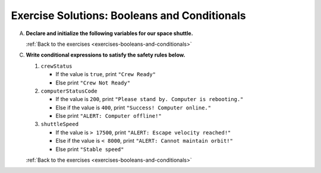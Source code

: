 .. _booleans-and-conditionals-exercise-solutions:

Exercise Solutions: Booleans and Conditionals
=============================================

.. _booleans-and-conditionals-exercise-solutionsA:

A. **Declare and initialize the following variables for our space shuttle.**

   .. sourcecode:: js
      :linenos:

      let engineIndicatorLight = "red blinking";
      let spaceSuitsOn = true;
      let shuttleCabinReady = true;
      let crewStatus = spaceSuitsOn && shuttleCabinReady;
      let computerStatusCode = 200;
      let shuttleSpeed = 15000;

   :ref:`Back to the exercises <exercises-booleans-and-conditionals>`

C. **Write conditional expressions to satisfy the safety rules below.** 

   #. ``crewStatus``

      - If the value is ``true``, print ``"Crew Ready"``
      - Else print ``"Crew Not Ready"``

      .. _booleans-and-conditionals-exercise-solutionsC1:

      .. sourcecode:: js
         :linenos:

         if (crewStatus) {
            console.log("Crew Ready");
         } else {
            console.log("Crew Not Ready");
         }

   #. ``computerStatusCode``

      - If the value is ``200``, print
        ``"Please stand by. Computer is rebooting."``
      - Else if the value is ``400``, print ``"Success! Computer online."``
      - Else print ``"ALERT: Computer offline!"``

      .. _booleans-and-conditionals-exercise-solutionsC2:

      .. sourcecode:: js
         :linenos:

         if (computerStatusCode === 200) {
            console.log("Please stand by. Computer is rebooting.");
         } else if (computerStatusCode === 400) {
            console.log("Success! Computer online.");
         } else {
            console.log("ALERT: Computer offline!");
         }

   #. ``shuttleSpeed``

      - If the value is ``> 17500``, print
        ``"ALERT: Escape velocity reached!"``
      - Else if the value is ``< 8000``, print
        ``"ALERT: Cannot maintain orbit!"``
      - Else print ``"Stable speed"``

      .. _booleans-and-conditionals-exercise-solutionsC3:

      .. sourcecode:: js
         :linenos:

         if (shuttleSpeed > 17500) {
            console.log("ALERT: Escape velocity reached!");
         } else if (shuttleSpeed < 8000) {
            console.log("ALERT: Cannot maintain orbit!");
         } else {
            console.log("Stable speed.");
         }

   :ref:`Back to the exercises <exercises-booleans-and-conditionals>`